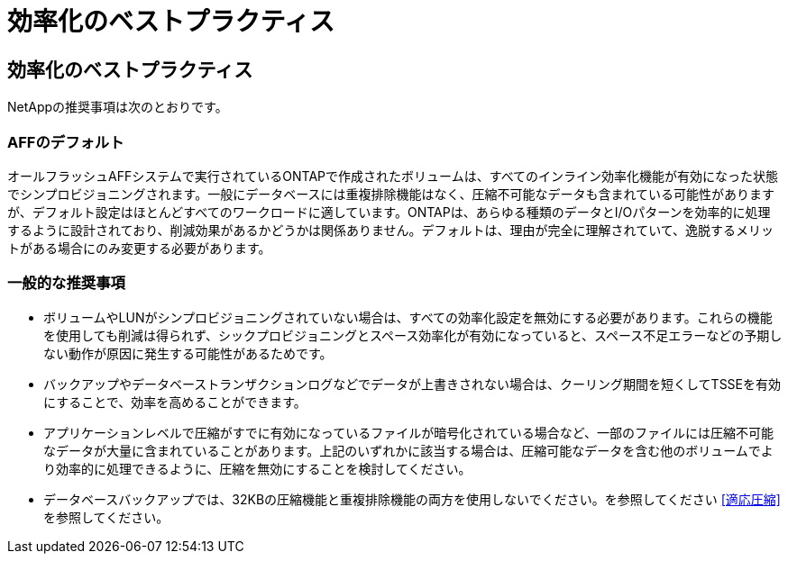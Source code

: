 = 効率化のベストプラクティス
:allow-uri-read: 




== 効率化のベストプラクティス

NetAppの推奨事項は次のとおりです。



=== AFFのデフォルト

オールフラッシュAFFシステムで実行されているONTAPで作成されたボリュームは、すべてのインライン効率化機能が有効になった状態でシンプロビジョニングされます。一般にデータベースには重複排除機能はなく、圧縮不可能なデータも含まれている可能性がありますが、デフォルト設定はほとんどすべてのワークロードに適しています。ONTAPは、あらゆる種類のデータとI/Oパターンを効率的に処理するように設計されており、削減効果があるかどうかは関係ありません。デフォルトは、理由が完全に理解されていて、逸脱するメリットがある場合にのみ変更する必要があります。



=== 一般的な推奨事項

* ボリュームやLUNがシンプロビジョニングされていない場合は、すべての効率化設定を無効にする必要があります。これらの機能を使用しても削減は得られず、シックプロビジョニングとスペース効率化が有効になっていると、スペース不足エラーなどの予期しない動作が原因に発生する可能性があるためです。
* バックアップやデータベーストランザクションログなどでデータが上書きされない場合は、クーリング期間を短くしてTSSEを有効にすることで、効率を高めることができます。
* アプリケーションレベルで圧縮がすでに有効になっているファイルが暗号化されている場合など、一部のファイルには圧縮不可能なデータが大量に含まれていることがあります。上記のいずれかに該当する場合は、圧縮可能なデータを含む他のボリュームでより効率的に処理できるように、圧縮を無効にすることを検討してください。
* データベースバックアップでは、32KBの圧縮機能と重複排除機能の両方を使用しないでください。を参照してください <<適応圧縮>> を参照してください。

